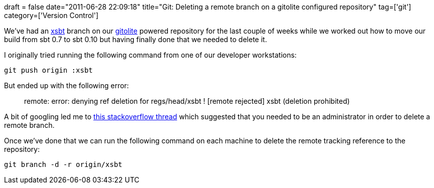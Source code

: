 +++
draft = false
date="2011-06-28 22:09:18"
title="Git: Deleting a remote branch on a gitolite configured repository"
tag=['git']
category=['Version Control']
+++

We've had an https://github.com/harrah/xsbt[xsbt] branch on our https://github.com/sitaramc/gitolite[gitolite] powered repository for the last couple of weeks while we worked out how to move our build from sbt 0.7 to sbt 0.10 but having finally done that we needed to delete it.

I originally tried running the following command from one of our developer workstations:

[source,text]
----

git push origin :xsbt
----

But ended up with the following error:

____
remote: error: denying ref deletion for regs/head/xsbt ! [remote rejected] xsbt (deletion prohibited)
____

A bit of googling led me to http://stackoverflow.com/questions/5723511/how-do-i-remove-a-remote-branch-when-i-get-an-error[this stackoverflow thread] which suggested that you needed to be an administrator in order to delete a remote branch.

Once we've done that we can run the following command on each machine to delete the remote tracking reference to the repository:

[source,text]
----

git branch -d -r origin/xsbt
----
